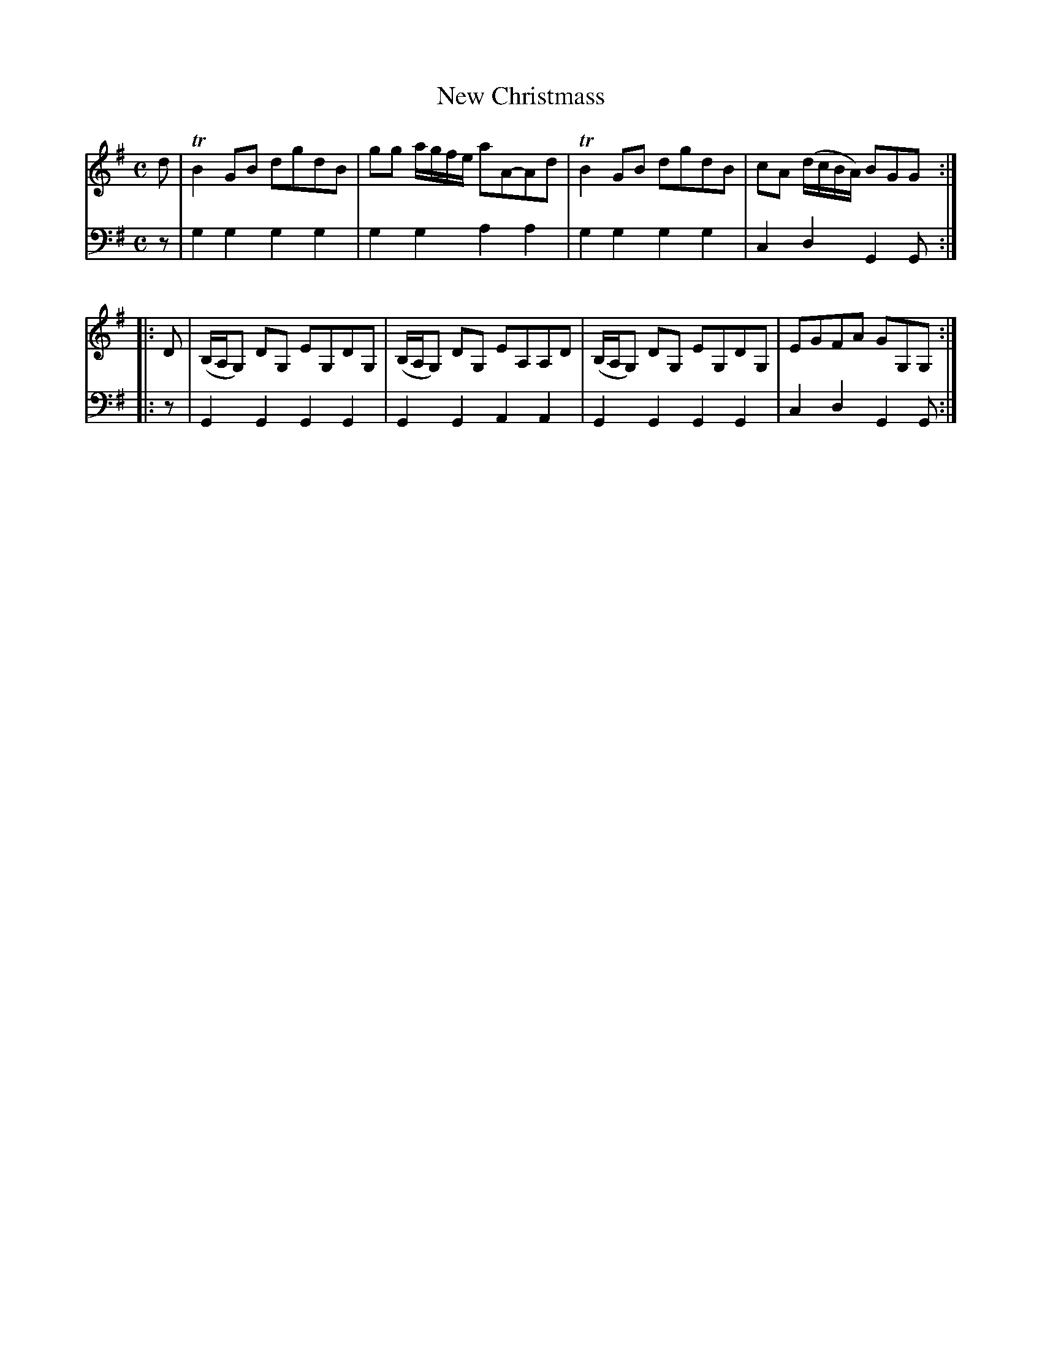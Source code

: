 X: 912
T: New Christmass
R: reel
B: Robert Bremner "A Collection of Scots Reels or Country Dances" 1757 p.91 #2
S: http://imslp.org/wiki/A_Collection_of_Scots_Reels_or_Country_Dances_(Bremner,_Robert)
Z: 2013 John Chambers <jc:trillian.mit.edu>
M: C
L: 1/8
K: G
% - - - - - - - - - - - - - - - - - - - - - - - - -
V: 1
d |\
TB2GB dgdB | gg a/g/f/e/ aA-Ad |\
TB2GB dgdB | cA (d/c/B/A/) BGG :|
|: D |\
(B,/A,/G,) DG, EG,DG, | (B,/A,/G,) DG, EA,A,D |\
(B,/A,/G,) DG, EG,DG, | EGFA GG,G, :|
% - - - - - - - - - - - - - - - - - - - - - - - - -
V: 2 clef=bass middle=d
z |\
g2g2 g2g2 | g2g2 a2a2 |\
g2g2 g2g2 | c2d2 G2G :|
|: z |
G2G2 G2G2 | G2G2 A2A2 |\
G2G2 G2G2 | c2d2 G2G :|
% - - - - - - - - - - - - - - - - - - - - - - - - -
